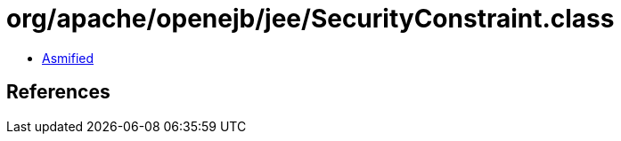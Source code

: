 = org/apache/openejb/jee/SecurityConstraint.class

 - link:SecurityConstraint-asmified.java[Asmified]

== References

